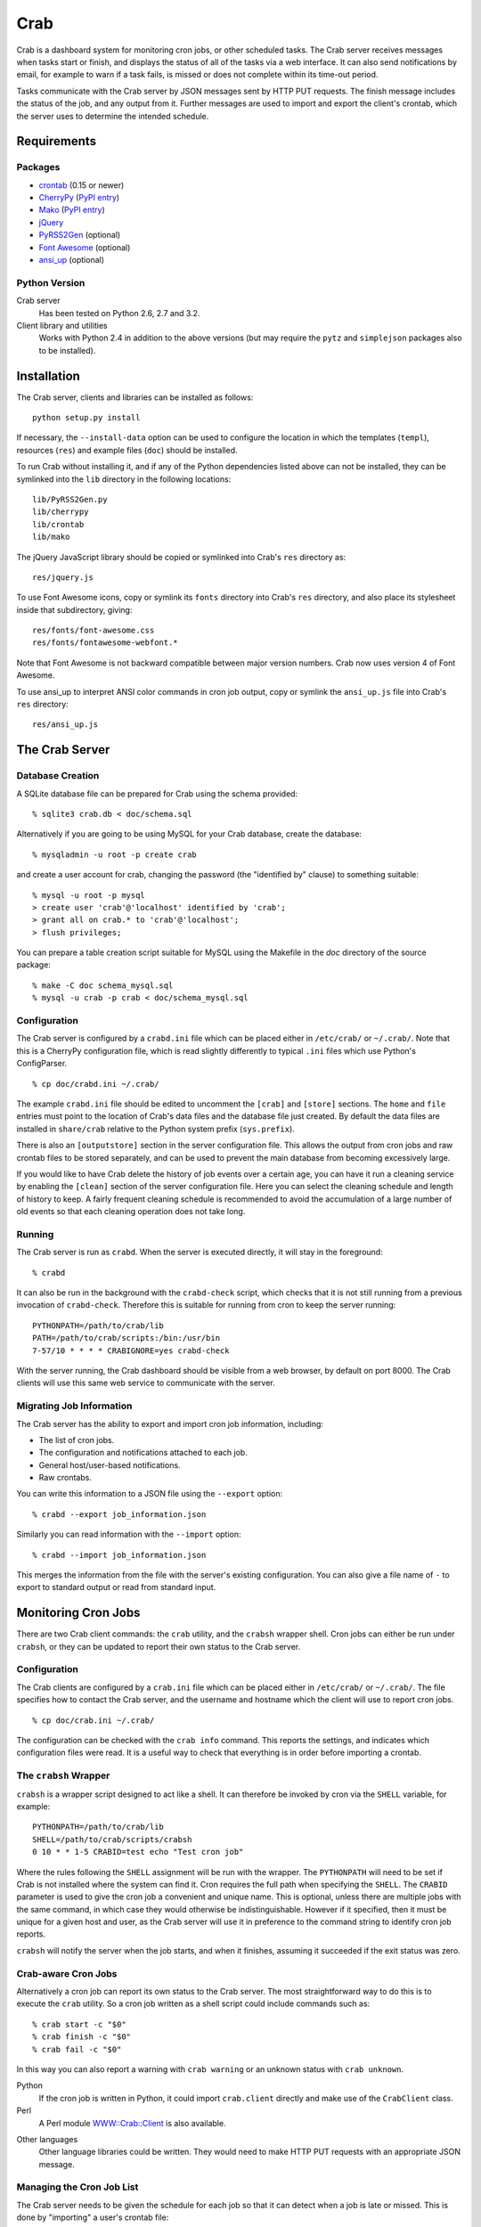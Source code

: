 Crab
====

.. startcrabintro

Crab is a dashboard system for monitoring cron jobs, or other scheduled
tasks.  The Crab server receives messages when tasks start or finish,
and displays the status of all of the tasks via a web interface.  It
can also send notifications by email, for example to warn if a task
fails, is missed or does not complete within its time-out period.

Tasks communicate with the Crab server by JSON messages sent by HTTP
PUT requests.  The finish message includes the status of the job,
and any output from it.  Further messages are used to import and
export the client's crontab, which the server uses to determine the
intended schedule.

.. endcrabintro
.. startcrabinstall

Requirements
------------

Packages
~~~~~~~~

* `crontab`_ (0.15 or newer)
* `CherryPy`_ (`PyPI entry <CherryPy PyPI_>`_)
* `Mako`_ (`PyPI entry <Mako PyPI_>`_)
* `jQuery`_
* `PyRSS2Gen`_ (optional)
* `Font Awesome`_ (optional)
* `ansi_up`_ (optional)

.. _`crontab`: http://pypi.python.org/pypi/crontab/
.. _`CherryPy`: http://www.cherrypy.org/
.. _`CherryPy PyPI`: http://pypi.python.org/pypi/CherryPy
.. _`Mako`: http://www.makotemplates.org/
.. _`Mako PyPI`: http://pypi.python.org/pypi/Mako/
.. _`jQuery`: http://jquery.com/
.. _`PyRSS2Gen`: http://pypi.python.org/pypi/PyRSS2Gen/
.. _`Font Awesome`: http://fortawesome.github.com/Font-Awesome
.. _`ansi_up`: https://github.com/drudru/ansi_up

Python Version
~~~~~~~~~~~~~~

Crab server
  Has been tested on Python 2.6, 2.7 and 3.2.

Client library and utilities
  Works with Python 2.4 in addition to the above versions (but
  may require the ``pytz`` and ``simplejson`` packages also to be
  installed).

Installation
------------

The Crab server, clients and libraries can be installed as follows::

    python setup.py install

If necessary, the ``--install-data`` option can be used to configure
the location in which the templates (``templ``), resources (``res``)
and example files (``doc``) should be installed.

To run Crab without installing it, and if any of the Python dependencies
listed above can not be installed, they can be symlinked into the ``lib``
directory in the following locations::

    lib/PyRSS2Gen.py
    lib/cherrypy
    lib/crontab
    lib/mako

The jQuery JavaScript library should be copied or symlinked into
Crab's ``res`` directory as::

    res/jquery.js

To use Font Awesome icons, copy or symlink its ``fonts`` directory into
Crab's ``res`` directory, and also place its stylesheet inside
that subdirectory, giving::

    res/fonts/font-awesome.css
    res/fonts/fontawesome-webfont.*

Note that Font Awesome is not backward compatible between major
version numbers.  Crab now uses version 4 of Font Awesome.

To use ansi_up to interpret ANSI color commands in cron job output,
copy or symlink the ``ansi_up.js`` file into Crab's ``res`` directory::

    res/ansi_up.js

.. endcrabinstall

The Crab Server
---------------

.. startcrabserver

Database Creation
~~~~~~~~~~~~~~~~~

A SQLite database file can be prepared for Crab using the
schema provided::

    % sqlite3 crab.db < doc/schema.sql

Alternatively if you are going to be using MySQL for your
Crab database, create the database::

    % mysqladmin -u root -p create crab

and create a user account for crab, changing the password
(the "identified by" clause) to something suitable::

    % mysql -u root -p mysql
    > create user 'crab'@'localhost' identified by 'crab';
    > grant all on crab.* to 'crab'@'localhost';
    > flush privileges;

You can prepare a table creation script suitable for MySQL
using the Makefile in the `doc` directory of the source package::

    % make -C doc schema_mysql.sql
    % mysql -u crab -p crab < doc/schema_mysql.sql

Configuration
~~~~~~~~~~~~~

The Crab server is configured by a ``crabd.ini`` file which can
be placed either in ``/etc/crab/`` or ``~/.crab/``.  Note that this
is a CherryPy configuration file, which is read slightly differently to
typical ``.ini`` files which use Python's ConfigParser. ::

    % cp doc/crabd.ini ~/.crab/

The example ``crabd.ini`` file should be edited to uncomment the
``[crab]`` and ``[store]`` sections.  The ``home`` and ``file`` entries
must point to the location of Crab's data files and the database file
just created.  By default the data files are installed in ``share/crab``
relative to the Python system prefix (``sys.prefix``).

There is also an ``[outputstore]`` section in the server configuration
file.  This allows the output from cron jobs and raw crontab files
to be stored separately, and can be used to prevent the main
database from becoming excessively large.

If you would like to have Crab delete the history of job events over
a certain age, you can have it run a cleaning service by enabling the
``[clean]`` section of the server configuration file.  Here you can
select the cleaning schedule and length of history to keep.  A fairly
frequent cleaning schedule is recommended to avoid the accumulation
of a large number of old events so that each cleaning operation does
not take long.

Running
~~~~~~~

The Crab server is run as ``crabd``.  When the server
is executed directly, it will stay in the foreground::

    % crabd

It can also be run in the background with the ``crabd-check`` script,
which checks that it is not still running from a previous invocation of
``crabd-check``.  Therefore this is suitable for running from cron
to keep the server running::

    PYTHONPATH=/path/to/crab/lib
    PATH=/path/to/crab/scripts:/bin:/usr/bin
    7-57/10 * * * * CRABIGNORE=yes crabd-check

With the server running, the Crab dashboard should be visible from
a web browser, by default on port 8000.  The Crab clients will use this
same web service to communicate with the server.

Migrating Job Information
~~~~~~~~~~~~~~~~~~~~~~~~~

The Crab server has the ability to export and import cron job information,
including:

* The list of cron jobs.
* The configuration and notifications attached to each job.
* General host/user-based notifications.
* Raw crontabs.

You can write this information to a JSON file using the ``--export``
option::

    % crabd --export job_information.json

Similarly you can read information with the ``--import`` option::

    % crabd --import job_information.json

This merges the information from the file with the server's existing
configuration.  You can also give a file name of ``-`` to export
to standard output or read from standard input.

.. endcrabserver

Monitoring Cron Jobs
--------------------

.. startcrabclient

There are two Crab client commands: the ``crab`` utility, and
the ``crabsh`` wrapper shell.  Cron jobs can either be run under
``crabsh``, or they can be updated to report their own status
to the Crab server.

Configuration
~~~~~~~~~~~~~

The Crab clients are configured by a ``crab.ini`` file which can
be placed either in ``/etc/crab/`` or ``~/.crab/``.  The file
specifies how to contact the Crab server, and the username and
hostname which the client will use to report cron jobs. ::

    % cp doc/crab.ini ~/.crab/

The configuration can be checked with the ``crab info`` command.
This reports the settings, and indicates which configuration
files were read.  It is a useful way to check that everything
is in order before importing a crontab.

The ``crabsh`` Wrapper
~~~~~~~~~~~~~~~~~~~~~~

``crabsh`` is a wrapper script designed to act like a shell.  It can
therefore be invoked by cron via the ``SHELL`` variable, for example::

    PYTHONPATH=/path/to/crab/lib
    SHELL=/path/to/crab/scripts/crabsh
    0 10 * * 1-5 CRABID=test echo "Test cron job"

Where the rules following the ``SHELL`` assignment will be run with the
wrapper.  The ``PYTHONPATH`` will need to be set if Crab is not installed
where the system can find it.  Cron requires the full path when
specifying the ``SHELL``. The ``CRABID`` parameter is used to
give the cron job a convenient and unique name.  This is optional,
unless there are multiple jobs with the same command,
in which case they would otherwise be indistinguishable.
However if it specified, then it must be unique for a given
host and user, as the Crab server will use it in preference
to the command string to identify cron job reports.

``crabsh`` will notify the server when the job starts, and when it finishes,
assuming it succeeded if the exit status was zero.

Crab-aware Cron Jobs
~~~~~~~~~~~~~~~~~~~~

Alternatively a cron job can report its own status to the Crab server.
The most straightforward way to do this is to execute the ``crab``
utility.  So a cron job written as a shell script could include
commands such as::

   % crab start -c "$0"
   % crab finish -c "$0"
   % crab fail -c "$0"

In this way you can also report a warning with ``crab warning`` or an
unknown status with ``crab unknown``.

Python
    If the cron job is written in Python, it could import ``crab.client``
    directly and make use of the ``CrabClient`` class.

Perl
    A Perl module `WWW::Crab::Client`_ is also available.

.. _`WWW::Crab::Client`: http://search.cpan.org/perldoc?WWW::Crab::Client

Other languages
    Other language libraries could be written.  They would need to make
    HTTP PUT requests with an appropriate JSON message.

Managing the Cron Job List
~~~~~~~~~~~~~~~~~~~~~~~~~~

The Crab server needs to be given the schedule for each job so that it
can detect when a job is late or missed.  This is done by "importing"
a user's crontab file::

    % crab import

The database entries can then be checked by "exporting" them,
again using the ``crab`` utility::

    % crab export
    > CRON_TZ=Pacific/Honolulu
    > 0 10 * * 1-5 CRABID=test echo "Test cron job"

The output is a set of crontab-style lines representing the entries
from the database.  The crontab can be retrieved exactly as last imported
(from a separate database table containing the raw crontab) by giving
the ``--raw`` option as follows::

    % crab export --raw

This is useful as a backup in case a crontab is accidentally lost.
However it will not contain any new jobs which have been added automatically
by the Crab server since the last import.

Cron Job Parameters
~~~~~~~~~~~~~~~~~~~

In order to specify the Crab specific parameters of a cron job,
Bourne-style shell variables at the start of a command are used.
The syntax for each cron job is as follows::

    <schedule> [CRABIGNORE=yes] [CRABID=<identifier>] <command string>

A command starting with CRABIGNORE set to a value other than
0/no/off/false will be ignored when importing a crontab,
and ``crabsh`` will not report its status to the Crab server.

A CRABID specification will override any CRABID environment variable
in effect, and is a better way of specifying the identifier as it
can not apply to more than one cron job.  There should not be multiple
jobs with the same identifier for any user and host.

The Crab parameters can be placed in any order before the remainder of the
command string, but they must precede any other variables.

Environment Variables
~~~~~~~~~~~~~~~~~~~~~

CRABECHO
    If present and not set to 0/no/off/false then ``crabsh`` will print out
    the standard output and standard error it receives from the cron job.
    This allows the output to be sent by email via cron's default
    behavior as well as being captured by the Crab system.

CRABHOME
    If present overrides the Crab server home directory, where the
    ``res`` and ``templ`` directories are to be found.

CRABHOST
    Specifies the Crab server to which clients should connect, overriding
    the setting in the configuration file.

CRABID
    Specifies the job identifier which ``crabsh`` will use to file reports
    if there is no ``CRABID=`` variable at the start of the cron command.
    This should be used with caution to avoid specifying the same
    identifier for multiple cron jobs.

CRABIGNORE
    Prevents Crab from acting on specific cron jobs.  Jobs imported
    with this value present and not set to 0/no/off/false will not
    be entered into the database.  Additionally if the ``crabsh``
    wrapper script is used to run such a job, it will not report its
    status to the Crab server.

CRABPIDFILE
    Gives the path to a PID file which ``crabsh`` should use to control
    the execution of a cron job.  When this parameter is set, it will
    use the file to try not to run multiple copies of the job at the
    same time.  Each job should have a separate PID file, so this
    parameter is most conveniently given at the start of a command string.

CRABPORT
    Specifies the port on the Crab server, overriding the setting in the
    configuration file.

CRABSHELL
    The shell which ``crabsh`` will use to invoke the cron job command.
    Defaults to ``/bin/sh`` regardless of the user's shell to replicate
    cron's behavior.

CRABSYSCONFIG
    The directory to be searched for system-level configuration files.
    If not set, then /etc/crab will be used.

CRABUSERCONFIG
    A directory to search for user-level configuration files.  If not
    set then ~/.crab will be used.

CRON_TZ
    Cron reads this variable to know in which timezone to interpret
    the crontab schedule.  When the server receives a crontab,
    it will check for this timezone and use it to override the
    general timezone which the ``crab`` utility will send with
    the crontab (if it is able to determine it).

MAILTO
    Configures the email address to which cron sends email.  This is
    useful when ``CRABECHO`` is on, or if ``crabsh`` needs to report
    a failure to contact the Crab server.

SHELL
    Cron uses this variable to select the shell which will be used
    to execute the cron jobs.  The full path must be specified.
    Crab does not use this variable itself.

TZ
    This can be set to the system timezone, in which case ``crab import``
    will use it as the default timezone for the crontab.


.. endcrabclient
.. startcrabweb

The Web Interface
-----------------

The Crab dashboard allows the status of the jobs to be monitored.
On this page, the job status column will change color to indicate
the status, and it will flash while the job is running.  Clicking
on the status will lead to the most recent output recorded for
the job.

The host and user columns contain links leading to a summary page
of the cron jobs for a given user or host.  From this page,
the links below each table can be used to show deleted jobs,
and to display the raw crontab as last imported.

Clicking on a job ID or command link leads to the job information
page, giving a summary of the job's parameters and a table of the
most recent events.  Clicking the status of any job finish
event leads to the corresponding output.

Job Configuration
~~~~~~~~~~~~~~~~~

Below the summary on the job information page, there is a link
allowing the job's configuration to be edited.  The grace period
specifies how close to the scheduled time the job must start
in order not to be considered missed.  The time-out is the
maximum expected duration of the job.  If it runs for longer
than this, it will be marked as stopped with timed-out (error) status.
Note that the job may actually still be running when this status is
displayed.  If the job is restarted, or reported as already running,
during the time-out period, then the time-out is reset.
If either of these timing parameters are left blank then the default
values of 2 minutes grace period and 5 minutes time-out will be used.

Regular expression patterns used to determine success or failure
and to identify warnings can be given.  These patterns are compared
to the standard output and standard error of the job when it finishes,
but do not override a more severe status.  For example if a job is reported
as finishing with failure, then it will be logged as such even
if the success or warning patterns match.  If none of the patterns
match then the status is logged as it was reported, unless a
success pattern was defined.  If the success pattern does not match
then the status will be failure if the was no failure pattern
or unknown if there was a failure pattern which did not match.

If a job is deleted, then its configuration is considered to be
orphaned.  In this case, when configuring a job for which
no configuration exists, the system will offer a list of
orphaned configurations for re-linking.  This should be used
when the job is actually the continuation of a previous job.
Note that notifications which are attached to specific jobs
are linked via the configuration.  Therefore re-linking the
configuration will re-attach all associated notifications.

However this problem can generally be avoided by giving the jobs
suitable names via the ``CRABID`` parameter.  Crab will then be able
to recognize jobs by name even if the command string changes.

The job configuration page also allows jobs to be marked as deleted.
Normally this would be done by importing a new crontab without that
job in it, but having this available on the web interface is useful
in situations such as the host being inaccessible.  Note that
if a start or finish event is received from the job, but the
Crab server is still able to identify it, then the job
should be automatically marked as not deleted.

There is also the option to alter the job identifier.  However
care must be taken to also update it in the job itself, for
example via the ``CRABID`` parameter in the crontab.  If the
identifier is changed via the web server but not in the job,
then the Crab server will identify it as a new job the next time it
receives a start or finish report from it.

Notifications
~~~~~~~~~~~~~

Crab includes a configurable notifications system, which currently
supports sending notification messages by email.  Notifications
can either be attached to a specific job, or configured
by host name and/or by user name.

A link below the summary on the job information page allows
notifications to be attached to that job.  Check-boxes
for each notification can be used to select which
severity of events should be featured, and whether the job
output should be included.  The schedule box should contain
a cron-style schedule specification (e.g. ``0 12 * * *``),
and if left blank, will default to the value given in the
``crabd.ini`` file, allowing all notification schedules to be
managed in one place.  Notifications will only be sent if there
are relevant events, so it is possible to request
almost-immediate error warnings by including a schedule of
``* * * * *`` and selecting errors only.

The add and delete links can be used to
add and remove notifications, but the changes are not saved
until the ``Configure`` button is clicked.

The drop-down menu which appears when the mouse is positioned
over the Crab heading at the top of each page includes a link to
the main notifications page.  This allows notifications to be
configured by host name and/or by user name.  Notifications
will include any jobs where the host and user match the specified
values, but if either is left blank, then it will match all entries.

.. endcrabweb

Screenshots
~~~~~~~~~~~

* The dashboard page:

    .. image:: http://grahambell.github.io/crab/img/screenshot-dashboard.png

* View of cron jobs by host:

    .. image:: http://grahambell.github.io/crab/img/screenshot-host.png

* Information page for a cron job:

    .. image:: http://grahambell.github.io/crab/img/screenshot-job.png

Copyright
---------

| Copyright (C) 2012-2014 Science and Technology Facilities Council.
| Copyright (C) 2015-2016 East Asian Observatory.

Crab is free software: you can redistribute it and/or modify
it under the terms of the GNU General Public License as published by
the Free Software Foundation, either version 3 of the License, or
(at your option) any later version.

This program is distributed in the hope that it will be useful,
but WITHOUT ANY WARRANTY; without even the implied warranty of
MERCHANTABILITY or FITNESS FOR A PARTICULAR PURPOSE.  See the
GNU General Public License for more details.

You should have received a copy of the GNU General Public License
along with Crab.  If not, see <http://www.gnu.org/licenses/>.

Additional Links
----------------

* `Crab entry on PyPI <https://pypi.python.org/pypi/crab>`_
* `Documentation at Read the Docs <http://crab.readthedocs.org/en/latest/>`_
* `Repository at GitHub <https://github.com/grahambell/crab>`_
* `ADASS article about Crab <http://www.aspbooks.org/a/volumes/article_details/?paper_id=35592>`_
